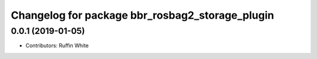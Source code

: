 ^^^^^^^^^^^^^^^^^^^^^^^^^^^^^^^^^^^^^^^^^^^^^^^^^^^^^
Changelog for package bbr_rosbag2_storage_plugin
^^^^^^^^^^^^^^^^^^^^^^^^^^^^^^^^^^^^^^^^^^^^^^^^^^^^^

0.0.1 (2019-01-05)
------------------
* Contributors: Ruffin White
